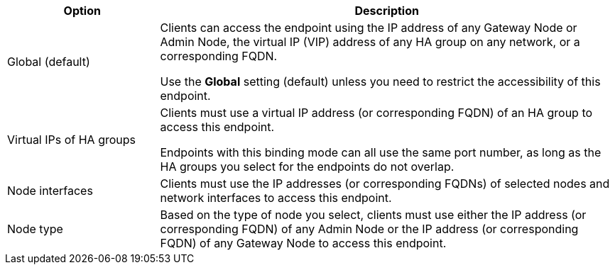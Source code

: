 [cols="1a,3a" options="header"]
|===
| Option | Description

|Global (default)
|Clients can access the endpoint using the IP address of any Gateway Node or Admin Node, the virtual IP (VIP) address of any HA group on any network, or a corresponding FQDN.

Use the *Global* setting (default) unless you need to restrict the accessibility of this endpoint.

|Virtual IPs of HA groups
|Clients must use a virtual IP address (or corresponding FQDN) of an HA group to access this endpoint.

Endpoints with this binding mode can all use the same port number, as long as the HA groups you select for the endpoints do not overlap.

|Node interfaces
|Clients must use the IP addresses (or corresponding FQDNs) of selected nodes and network interfaces to access this endpoint.

|Node type
|Based on the type of node you select, clients must use either the IP address (or corresponding FQDN) of any Admin Node or the IP address (or corresponding FQDN) of any Gateway Node to access this endpoint.

|===

